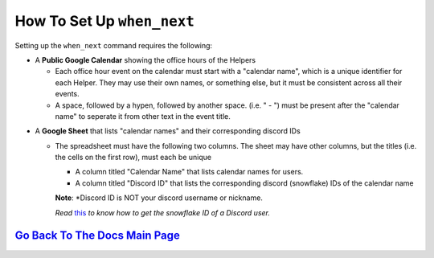 How To Set Up ``when_next``
===========================

Setting up the ``when_next`` command requires the following:

-  A **Public Google Calendar** showing the office hours of the Helpers

   -  Each office hour event on the calendar must start with a "calendar name", which is a unique identifier for each Helper. They may use their own names, or something else, but it must be consistent across all their events.
   -  A space, followed by a hypen, followed by another space. (i.e. " - ") must be present after the "calendar name" to seperate it from other text in the event title.

.. image:: ./assets/calendarExample.png

-  A **Google Sheet** that lists "calendar names" and their corresponding discord IDs

   -  The spreadsheet must have the following two columns. The sheet may have other columns, but the titles (i.e. the cells on the first row), must each be unique
     
      -  A column titled "Calendar Name" that lists calendar names for users.
      -  A column titled "Discord ID" that lists the corresponding discord (snowflake) IDs of the calendar name
      **Note**: *Discord ID is NOT your discord username or nickname. 
      
      *Read* `this <https://support.discord.com/hc/en-us/articles/206346498-Where-can-I-find-my-User-Server-Message-ID>`__ *to know how to get the snowflake ID of a Discord user.*

.. image:: ./assets/sheetsExample.png

   -  The bot must have access to read the Google Sheet. This can be done either by:
     
      -  Setting the Google Sheet to **Public** (i.e. allow anyone with the link can view the document).
      -  If the sheet is private, sending the bot an invite to access the sheet.

`Go Back To The Docs Main Page <https://github.com/KaoushikMurugan/BOB/blob/main/docs/main.rst>`__
-----------------------------------------------------------------------------------------------